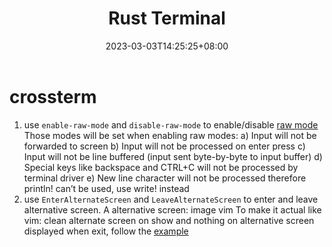 #+title: Rust Terminal
#+date: 2023-03-03T14:25:25+08:00
#+draft: true
#+tags[]: rust

* crossterm
1. use =enable-raw-mode= and =disable-raw-mode= to enable/disable [[https://docs.rs/crossterm/0.26.1/crossterm/terminal/index.html#raw-mode][raw mode]]
   Those modes will be set when enabling raw modes:
   a) Input will not be forwarded to screen
   b) Input will not be processed on enter press
   c) Input will not be line buffered (input sent byte-by-byte to input buffer)
   d) Special keys like backspace and CTRL+C will not be processed by terminal driver
   e) New line character will not be processed therefore println! can’t be used, use write! instead
2. use =EnterAlternateScreen= and =LeaveAlternateScreen= to enter and leave alternative screen.
   A alternative screen: image vim
   To make it actual like vim: clean alternate screen on show and nothing on alternative screen displayed when exit, follow the [[https://docs.rs/tui/0.19.0/tui/#building-a-user-interface-ui][example]]
   

